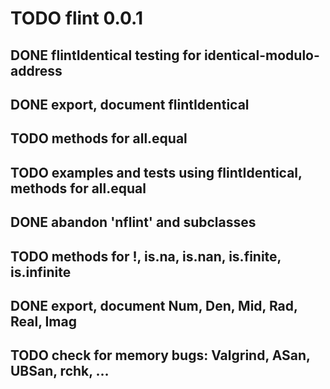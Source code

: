 * TODO flint 0.0.1

** DONE flintIdentical testing for identical-modulo-address
** DONE export, document flintIdentical
** TODO methods for all.equal
** TODO examples and tests using flintIdentical, methods for all.equal
** DONE abandon 'nflint' and subclasses
** TODO methods for !, is.na, is.nan, is.finite, is.infinite
** DONE export, document Num, Den, Mid, Rad, Real, Imag
** TODO check for memory bugs: Valgrind, ASan, UBSan, rchk, ...
